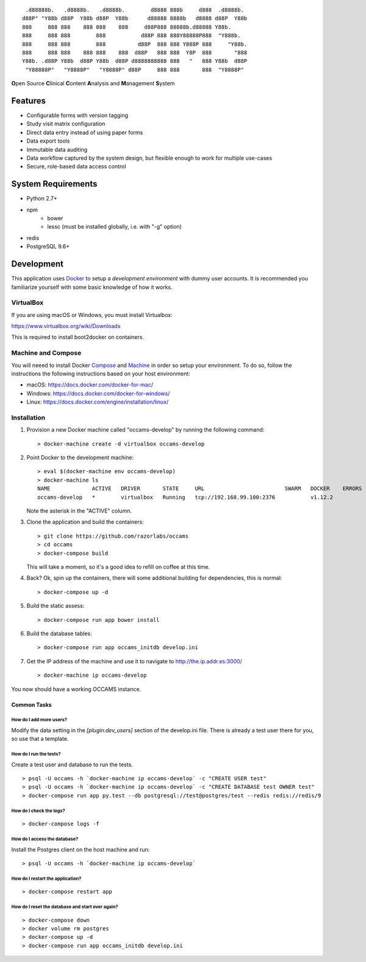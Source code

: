 
::

    .d88888b.   .d8888b.   .d8888b.        d8888 888b     d888  .d8888b.
   d88P" "Y88b d88P  Y88b d88P  Y88b      d88888 8888b   d8888 d88P  Y88b
   888     888 888    888 888    888     d88P888 88888b.d88888 Y88b.
   888     888 888        888           d88P 888 888Y88888P888  "Y888b.
   888     888 888        888          d88P  888 888 Y888P 888     "Y88b.
   888     888 888    888 888    888  d88P   888 888  Y8P  888       "888
   Y88b. .d88P Y88b  d88P Y88b  d88P d8888888888 888   "   888 Y88b  d88P
    "Y88888P"   "Y8888P"   "Y8888P" d88P     888 888       888  "Y8888P"


**O**\ pen Source **C**\ linical **C**\ ontent **A**\ nalysis and **M**\ anagement **S**\ ystem


Features
--------

* Configurable forms with version tagging
* Study visit matrix configuration
* Direct data entry instead of using paper forms
* Data export tools
* Immutable data auditing
* Data workflow captured by the system design, but flexible enough to work for multiple use-cases
* Secure, role-based data access control


System Requirements
-------------------

* Python 2.7+
* npm
    - bower
    - lessc (must be installed globally, i.e. with "-g" option)
* redis
* PostgreSQL 9.6+


Development
-----------

This application uses Docker_ to setup a *development environment* with dummy
user accounts. It is recommended you familiarize yourself with some basic
knowledge of how it works.

.. _Docker: https://www.docker.com/

VirtualBox
++++++++++

If you are using macOS or Windows, you must install Virtualbox:

https://www.virtualbox.org/wiki/Downloads

This is required to install boot2docker on containers.


Machine and Compose
+++++++++++++++++++

You will neeed to install Docker Compose_ and Machine_ in order so setup
your environment. To do so, follow the instructions the following instructions
based on your host environment:

- macOS: https://docs.docker.com/docker-for-mac/
- Windows: https://docs.docker.com/docker-for-windows/
- Linux:  https://docs.docker.com/engine/installation/linux/

.. _Compose: https://docs.docker.com/compose/overview/
.. _Machine: https://docs.docker.com/machine/overview/


Installation
++++++++++++

#. Provision a new Docker machine called "occams-develop" by running the
   following command::

      > docker-machine create -d virtualbox occams-develop

#. Point Docker to the development machine::

      > eval $(docker-machine env occams-develop)
      > docker-machine ls
      NAME             ACTIVE   DRIVER       STATE     URL                         SWARM   DOCKER    ERRORS
      occams-develop   *        virtualbox   Running   tcp://192.168.99.100:2376           v1.12.2

   Note the asterisk in the "ACTIVE" column.

#. Clone the application and build the containers::

      > git clone https://github.com/razorlabs/occams
      > cd occams
      > docker-compose build

   This will take a moment, so it's a good idea to refill on coffee at this time.

#. Back? Ok, spin up the containers, there will some additional building for
   dependencies, this is normal::

      > docker-compose up -d

#. Build the static assess::

      > docker-compose run app bower install

#. Build the database tables::

      > docker-compose run app occams_initdb develop.ini

#. Get the IP address of the machine and use it to navigate to http://the.ip.addr.es:3000/ ::

      > docker-machine ip occams-develop


You now should have a working OCCAMS instance.


Common Tasks
""""""""""""

How do I add more users?
''''''''''''''''''''''''

Modify the data setting in the `[plugin:dev_users]` section of the develop.ini
file. There is already a test user there for you, so use that a template.


How do I run the tests?
'''''''''''''''''''''''

Create a test user and database to run the tests.

::

    > psql -U occams -h `docker-machine ip occams-develop` -c "CREATE USER test"
    > psql -U occams -h `docker-machine ip occams-develop` -c "CREATE DATABASE test OWNER test"
    > docker-compose run app py.test --db postgresql://test@postgres/test --redis redis://redis/9


How do I check the logs?
''''''''''''''''''''''''

::

    > docker-compose logs -f

How do I access the database?
'''''''''''''''''''''''''''''

Install the Postgres client on the host machine and run::

  > psql -U occams -h `docker-machine ip occams-develop`

How do I restart the application?
'''''''''''''''''''''''''''''''''

::

    > docker-compose restart app


How do I reset the database and start over again?
'''''''''''''''''''''''''''''''''''''''''''''''''

::

    > docker-compose down
    > docker volume rm postgres
    > docker-compose up -d
    > docker-compose run app occams_initdb develop.ini

